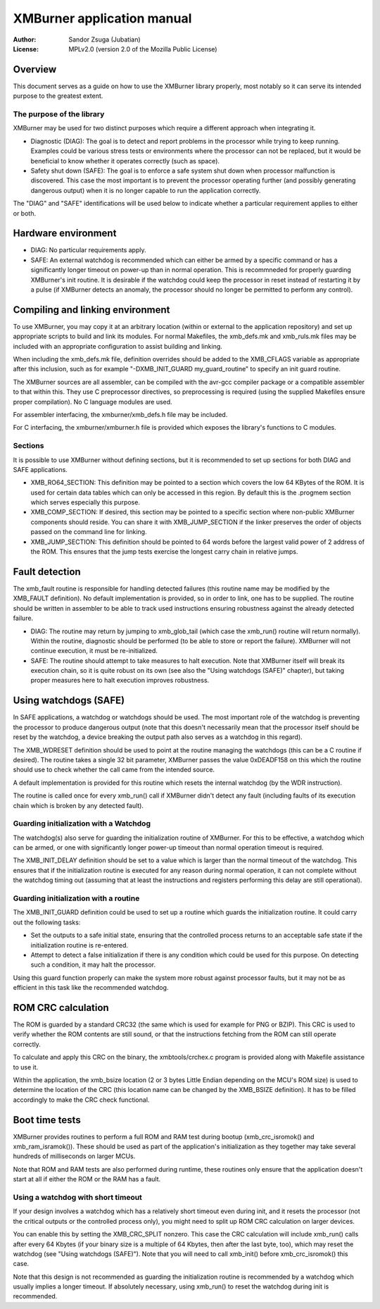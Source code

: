 
XMBurner application manual
==============================================================================

:Author:    Sandor Zsuga (Jubatian)
:License:   MPLv2.0 (version 2.0 of the Mozilla Public License)




Overview
------------------------------------------------------------------------------


This document serves as a guide on how to use the XMBurner library properly,
most notably so it can serve its intended purpose to the greatest extent.


The purpose of the library
^^^^^^^^^^^^^^^^^^^^^^^^^^^^^^^^^^^^^^^^^^^^^^^^^^

XMBurner may be used for two distinct purposes which require a different
approach when integrating it.

- Diagnostic (DIAG): The goal is to detect and report problems in the
  processor while trying to keep running. Examples could be various stress
  tests or environments where the processor can not be replaced, but it would
  be beneficial to know whether it operates correctly (such as space).

- Safety shut down (SAFE): The goal is to enforce a safe system shut down when
  processor malfunction is discovered. This case the most important is to
  prevent the processor operating further (and possibly generating dangerous
  output) when it is no longer capable to run the application correctly.

The "DIAG" and "SAFE" identifications will be used below to indicate whether a
particular requirement applies to either or both.




Hardware environment
------------------------------------------------------------------------------


- DIAG: No particular requirements apply.

- SAFE: An external watchdog is recommended which can either be armed by a
  specific command or has a significantly longer timeout on power-up than
  in normal operation. This is recommneded for properly guarding XMBurner's
  init routine. It is desirable if the watchdog could keep the processor in
  reset instead of restarting it by a pulse (if XMBurner detects an anomaly,
  the processor should no longer be permitted to perform any control).




Compiling and linking environment
------------------------------------------------------------------------------


To use XMBurner, you may copy it at an arbitrary location (within or external
to the application repository) and set up appropriate scripts to build and
link its modules. For normal Makefiles, the xmb_defs.mk and xmb_ruls.mk files
may be included with an appropriate configuration to assist building and
linking.

When including the xmb_defs.mk file, definition overrides should be added to
the XMB_CFLAGS variable as appropriate after this inclusion, such as for
example "-DXMB_INIT_GUARD my_guard_routine" to specify an init guard routine.

The XMBurner sources are all assembler, can be compiled with the avr-gcc
compiler package or a compatible assembler to that within this. They use C
preprocessor directives, so preprocessing is required (using the supplied
Makefiles ensure proper compilation). No C language modules are used.

For assembler interfacing, the xmburner/xmb_defs.h file may be included.

For C interfacing, the xmburner/xmburner.h file is provided which exposes the
library's functions to C modules.


Sections
^^^^^^^^^^^^^^^^^^^^^^^^^^^^^^^^^^^^^^^^^^^^^^^^^^

It is possible to use XMBurner without defining sections, but it is
recommended to set up sections for both DIAG and SAFE applications.

- XMB_RO64_SECTION: This definition may be pointed to a section which covers
  the low 64 KBytes of the ROM. It is used for certain data tables which can
  only be accessed in this region. By default this is the .progmem section
  which serves especially this purpose.

- XMB_COMP_SECTION: If desired, this section may be pointed to a specific
  section where non-public XMBurner components should reside. You can share
  it with XMB_JUMP_SECTION if the linker preserves the order of objects passed
  on the command line for linking.

- XMB_JUMP_SECTION: This definition should be pointed to 64 words before the
  largest valid power of 2 address of the ROM. This ensures that the jump
  tests exercise the longest carry chain in relative jumps.




Fault detection
------------------------------------------------------------------------------


The xmb_fault routine is responsible for handling detected failures (this
routine name may be modified by the XMB_FAULT definition). No default
implementation is provided, so in order to link, one has to be supplied. The
routine should be written in assembler to be able to track used instructions
ensuring robustness against the already detected failure.

- DIAG: The routine may return by jumping to xmb_glob_tail (which case the
  xmb_run() routine will return normally). Within the routine, diagnostic
  should be performed (to be able to store or report the failure). XMBurner
  will not continue execution, it must be re-initialized.

- SAFE: The routine should attempt to take measures to halt execution. Note
  that XMBurner itself will break its execution chain, so it is quite robust
  on its own (see also the "Using watchdogs (SAFE)" chapter), but taking
  proper measures here to halt execution improves robustness.




Using watchdogs (SAFE)
------------------------------------------------------------------------------


In SAFE applications, a watchdog or watchdogs should be used. The most
important role of the watchdog is preventing the processor to produce
dangerous output (note that this doesn't necessarily mean that the processor
itself should be reset by the watchdog, a device breaking the output path also
serves as a watchdog in this regard).

The XMB_WDRESET definition should be used to point at the routine managing the
watchdogs (this can be a C routine if desired). The routine takes a single 32
bit parameter, XMBurner passes the value 0xDEADF158 on this which the routine
should use to check whether the call came from the intended source.

A default implementation is provided for this routine which resets the
internal watchdog (by the WDR instruction).

The routine is called once for every xmb_run() call if XMBurner didn't detect
any fault (including faults of its execution chain which is broken by any
detected fault).


Guarding initialization with a Watchdog
^^^^^^^^^^^^^^^^^^^^^^^^^^^^^^^^^^^^^^^^^^^^^^^^^^

The watchdog(s) also serve for guarding the initialization routine of
XMBurner. For this to be effective, a watchdog which can be armed, or one with
significantly longer power-up timeout than normal operation timeout is
required.

The XMB_INIT_DELAY definition should be set to a value which is larger than
the normal timeout of the watchdog. This ensures that if the initialization
routine is executed for any reason during normal operation, it can not
complete without the watchdog timing out (assuming that at least the
instructions and registers performing this delay are still operational).


Guarding initialization with a routine
^^^^^^^^^^^^^^^^^^^^^^^^^^^^^^^^^^^^^^^^^^^^^^^^^^

The XMB_INIT_GUARD definition could be used to set up a routine which guards
the initialization routine. It could carry out the following tasks:

- Set the outputs to a safe initial state, ensuring that the controlled
  process returns to an acceptable safe state if the initialization routine is
  re-entered.

- Attempt to detect a false initialization if there is any condition which
  could be used for this purpose. On detecting such a condition, it may halt
  the processor.

Using this guard function properly can make the system more robust against
processor faults, but it may not be as efficient in this task like the
recommended watchdog.




ROM CRC calculation
------------------------------------------------------------------------------


The ROM is guarded by a standard CRC32 (the same which is used for example for
PNG or BZIP). This CRC is used to verify whether the ROM contents are still
sound, or that the instructions fetching from the ROM can still operate
correctly.

To calculate and apply this CRC on the binary, the xmbtools/crchex.c program
is provided along with Makefile assistance to use it.

Within the application, the xmb_bsize location (2 or 3 bytes Little Endian
depending on the MCU's ROM size) is used to determine the location of the CRC
(this location name can be changed by the XMB_BSIZE definition). It has to be
filled accordingly to make the CRC check functional.




Boot time tests
------------------------------------------------------------------------------


XMBurner provides routines to perform a full ROM and RAM test during bootup
(xmb_crc_isromok() and xmb_ram_isramok()). These should be used as part of the
application's initialization as they together may take several hundreds of
milliseconds on larger MCUs.

Note that ROM and RAM tests are also performed during runtime, these routines
only ensure that the application doesn't start at all if either the ROM or the
RAM has a fault.


Using a watchdog with short timeout
^^^^^^^^^^^^^^^^^^^^^^^^^^^^^^^^^^^^^^^^^^^^^^^^^^

If your design involves a watchdog which has a relatively short timeout even
during init, and it resets the processor (not the critical outputs or the
controlled process only), you might need to split up ROM CRC calculation on
larger devices.

You can enable this by setting the XMB_CRC_SPLIT nonzero. This case the CRC
calculation will include xmb_run() calls after every 64 Kbytes (if your binary
size is a multiple of 64 Kbytes, then after the last byte, too), which may
reset the watchdog (see "Using watchdogs (SAFE)"). Note that you will need to
call xmb_init() before xmb_crc_isromok() this case.

Note that this design is not recommended as guarding the initialization
routine is recommended by a watchdog which usually implies a longer timeout.
If absolutely necessary, using xmb_run() to reset the watchdog during init is
recommended.
